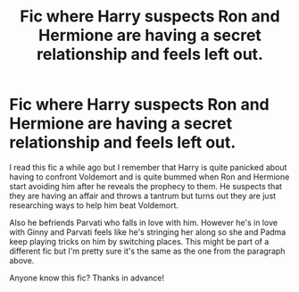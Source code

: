 #+TITLE: Fic where Harry suspects Ron and Hermione are having a secret relationship and feels left out.

* Fic where Harry suspects Ron and Hermione are having a secret relationship and feels left out.
:PROPERTIES:
:Author: I_love_DPs
:Score: 10
:DateUnix: 1620082001.0
:DateShort: 2021-May-04
:FlairText: What's That Fic?
:END:
I read this fic a while ago but I remember that Harry is quite panicked about having to confront Voldemort and is quite bummed when Ron and Hermione start avoiding him after he reveals the prophecy to them. He suspects that they are having an affair and throws a tantrum but turns out they are just researching ways to help him beat Voldemort.

Also he befriends Parvati who falls in love with him. However he's in love with Ginny and Parvati feels like he's stringing her along so she and Padma keep playing tricks on him by switching places. This might be part of a different fic but I'm pretty sure it's the same as the one from the paragraph above.

Anyone know this fic? Thanks in advance!

